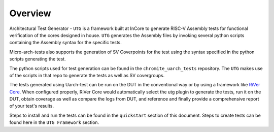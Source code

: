 
.. _overview:

========
Overview
========

Architectural Test Generator - ``UTG`` is a framework built at InCore to generate RISC-V Assembly tests for functional verification of the cores designed in house. ``UTG`` generates the Assembly files by invoking several python scripts containing the Assembly syntax for the specific tests.

Micro-arch-tests also supports the generation of SV Coverpoints for the test using the syntax specified in the python scripts generating the test. 

The python scripts used for test generation can be found in the ``chromite_uarch_tests`` repository. The ``UTG`` makes use of the scripts in that repo to generate the tests as well as SV covergroups.

The tests generated using Uarch-test can be run on the DUT in the conventional way or by using a framework like `RiVer Core <https://github.com/incoresemi/river_core>`_. When configured properly, RiVer Core would automatically select the utg plugin to generate the tests, run it on the DUT, obtain coverage as well as compare the logs from DUT, and reference and finally provide a comprehensive report of your test's results. 

Steps to install and run the tests can be found in the ``quickstart`` section of this document. Steps to create tests can be found here in the ``UTG Framework`` section. 
